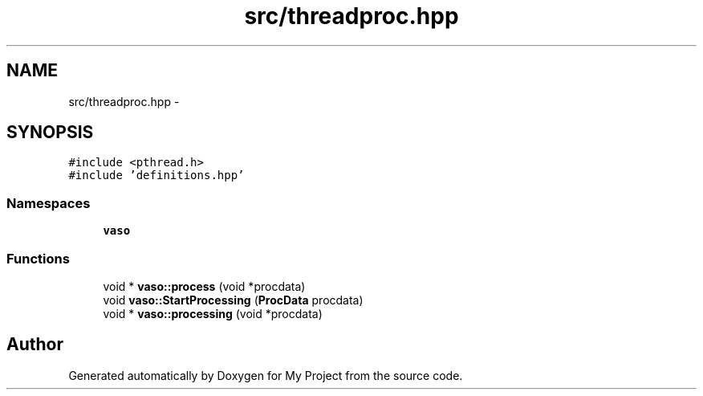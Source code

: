.TH "src/threadproc.hpp" 3 "Wed Mar 30 2016" "My Project" \" -*- nroff -*-
.ad l
.nh
.SH NAME
src/threadproc.hpp \- 
.SH SYNOPSIS
.br
.PP
\fC#include <pthread\&.h>\fP
.br
\fC#include 'definitions\&.hpp'\fP
.br

.SS "Namespaces"

.in +1c
.ti -1c
.RI " \fBvaso\fP"
.br
.in -1c
.SS "Functions"

.in +1c
.ti -1c
.RI "void * \fBvaso::process\fP (void *procdata)"
.br
.ti -1c
.RI "void \fBvaso::StartProcessing\fP (\fBProcData\fP procdata)"
.br
.ti -1c
.RI "void * \fBvaso::processing\fP (void *procdata)"
.br
.in -1c
.SH "Author"
.PP 
Generated automatically by Doxygen for My Project from the source code\&.
